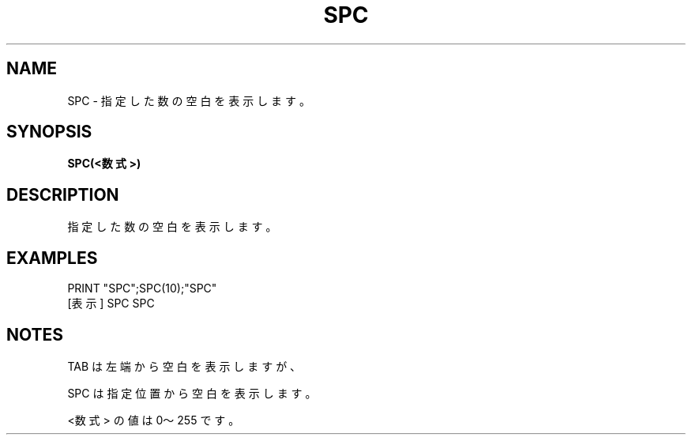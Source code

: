 .TH "SPC" "1" "2025-05-29" "MSX-BASIC" "User Commands"
.SH NAME
SPC \- 指定した数の空白を表示します。

.SH SYNOPSIS
.B SPC(<数式>)

.SH DESCRIPTION
.PP
指定した数の空白を表示します。

.SH EXAMPLES
.PP
PRINT "SPC";SPC(10);"SPC"
 [表示] SPC          SPC

.SH NOTES
.PP
.PP
TAB は左端から空白を表示しますが、
.PP
SPC は指定位置から空白を表示します。
.PP
<数式> の値は 0～255 です。